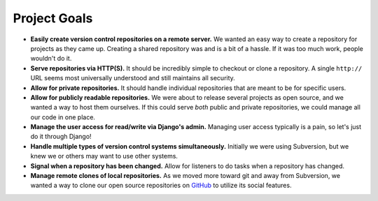 .. _goals.rst

=============
Project Goals
=============

* **Easily create version control repositories on a remote server.** We wanted an easy way to create a repository for projects as they came up. Creating a shared repository was and is a bit of a hassle. If it was too much work, people wouldn't do it.

* **Serve repositories via HTTP(S).** It should be incredibly simple to checkout or clone a repository. A single ``http://`` URL seems most universally understood and still maintains all security.

* **Allow for private repositories.** It should handle individual repositories that are meant to be for specific users.

* **Allow for publicly readable repositories.** We were about to release several projects as open source, and we wanted a way to host them ourselves. If this could serve *both* public and private repositories, we could manage all our code in one place.

* **Manage the user access for read/write via Django's admin.** Managing user access typically is a pain, so let's just do it through Django!

* **Handle multiple types of version control systems simultaneously.** Initially we were using Subversion, but we knew we or others may want to use other systems.

* **Signal when a repository has been changed.** Allow for listeners to do tasks when a repository has changed.

* **Manage remote clones of local repositories.** As we moved more toward git and away from Subversion, we wanted a way to clone our open source repositories on `GitHub <http://github.com/>`_ to utilize its social features.